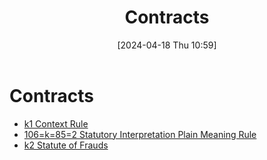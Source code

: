 #+title:      Contracts
#+date:       [2024-04-18 Thu 10:59]
#+filetags:   :contract:
#+identifier: 20240418T105908

* Contracts
#+BEGIN: denote-links :regexp "=k" :sort-by-component nil :reverse-sort nil :id-only nil
- [[denote:20240418T105430][k1  Context Rule]]
- [[denote:20240516T075244][106=k=85=2  Statutory Interpretation Plain Meaning Rule]]
- [[denote:20241202T172657][k2  Statute of Frauds]]
#+END:
